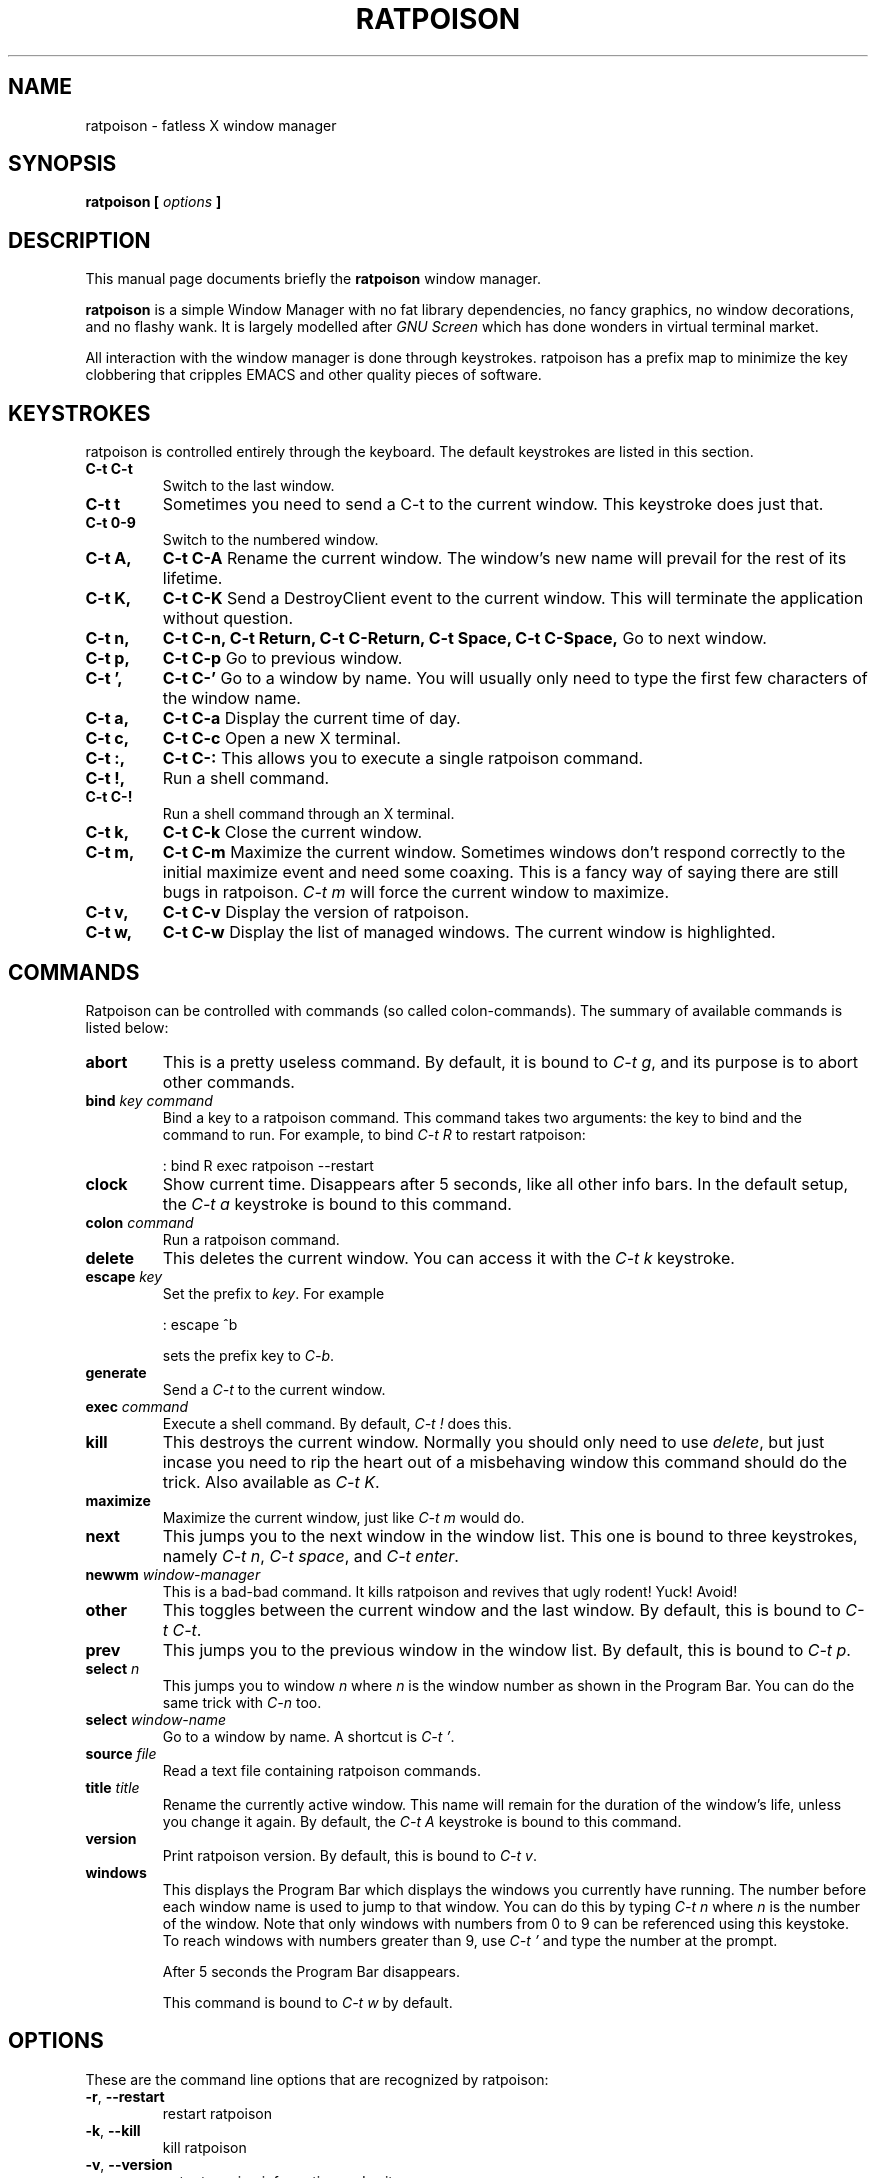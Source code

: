 .TH RATPOISON 1 "3 March, 2001" "ratpoison 0.1.0" RATPOISON
.SH NAME
ratpoison \- fatless X window manager
.SH SYNOPSIS
.B ratpoison [ \fIoptions\fP ]
.SH DESCRIPTION
This manual page documents briefly the
.B ratpoison
window manager.

\fBratpoison\fP is a simple Window Manager with no fat library
dependencies, no fancy graphics, no window decorations, and no
flashy wank. It is largely modelled after \fIGNU Screen\fP which
has done wonders in virtual terminal market.

All interaction with the window manager is done through
keystrokes. ratpoison has a prefix map to minimize the key
clobbering that cripples EMACS and other quality pieces of
software.
.SH KEYSTROKES
ratpoison is controlled entirely through the keyboard. The default
keystrokes are listed in this section.
.TP
.B C-t C-t
Switch to the last window.
.TP
.B C-t t
Sometimes you need to send a C-t to the current window. This keystroke
does just that.
.TP
.B C\-t 0-9
Switch to the numbered window.
.TP
.B C\-t A,
.B C\-t C\-A
Rename the current window. The window's new name will prevail for the
rest of its lifetime.
.TP
.B C\-t K,
.B C\-t C\-K
Send a DestroyClient event to the current window. This will terminate
the application without question.
.TP
.B C\-t n,
.B C\-t C\-n,
.B C\-t Return,
.B C\-t C\-Return,
.B C\-t Space,
.B C\-t C\-Space,
Go to next window.
.TP
.B C\-t p,
.B C\-t C\-p
Go to previous window.
.TP
.B C\-t ',
.B C\-t C\-'
Go to a window by name.  You will usually only need to type the first
few characters of the window name.
.TP
.B C\-t a,
.B C\-t C\-a
Display the current time of day.
.TP
.B C\-t c,
.B C\-t C\-c
Open a new X terminal.
.TP
.B C\-t :,
.B C\-t C\-:
This allows you to execute a single ratpoison command.
.TP
.B C\-t !,
Run a shell command.
.TP
.B C\-t C\-!
Run a shell command through an X terminal.
.TP
.B C\-t k,
.B C\-t C\-k
Close the current window.
.TP
.B C\-t m,
.B C\-t C\-m
Maximize the current window. Sometimes windows don't respond correctly
to the initial maximize event and need some coaxing. This is a fancy way
of saying there are still bugs in ratpoison. \fIC\-t m\fP will force the
current window to maximize.
.TP
.B C\-t v,
.B C\-t C\-v
Display the version of ratpoison.
.TP
.B C\-t w,
.B C\-t C\-w
Display the list of managed windows. The current window is highlighted.
.SH COMMANDS
Ratpoison can be controlled with commands (so called colon-commands).
The summary of available commands is listed below:
.TP
.B abort
This is a pretty useless command. By default, it is bound to
\fIC\-t g\fP, and its purpose is to abort other commands.
.TP
.B bind \fIkey\fP \fIcommand\fP
Bind a key to a ratpoison command. This command takes two arguments: the
key to bind and the command to run. For example, to bind \fIC\-t R\fP to
restart ratpoison:
.IP
: bind R exec ratpoison --restart
.PP
.TP
.B clock
Show current time. Disappears after 5 seconds, like all other info bars.
In the default setup, the \fIC\-t a\fP keystroke is bound to this command.
.TP
.B colon \fIcommand\fP
Run a ratpoison command.
.TP
.B delete
This deletes the current window. You can access it with the \fIC\-t k\fP
keystroke.
.TP
.B escape \fIkey\fP
Set the prefix to \fIkey\fP. For example 
.IP
: escape ^b

sets the prefix key to \fIC\-b\fP.
.TP
.B generate
Send a \fIC\-t\fP to the current window.
.TP
.B exec \fIcommand\fP
Execute a shell command. By default, \fIC\-t !\fP does this.
.TP
.B kill
This destroys the current window. Normally you should only need to
use \fIdelete\fP, but just incase you need to rip the heart out of a
misbehaving window this command should do the trick. Also available as
\fIC\-t K\fP.
.TP
.B maximize
Maximize the current window, just like \fIC\-t m\fP would do.
.TP
.B next
This jumps you to the next window in the window list. This one is
bound to three keystrokes, namely \fIC\-t n\fP, \fIC\-t space\fP,
and \fIC\-t enter\fP.
.TP
.B newwm \fIwindow-manager\fP
This is a bad-bad command. It kills ratpoison and revives that
ugly rodent! Yuck! Avoid!
.TP
.B other
This toggles between the current window and the last window. By
default, this is bound to \fIC\-t C\-t\fP.
.TP
.B prev
This jumps you to the previous window in the window list. By default,
this is bound to \fIC\-t p\fP.
.TP
.B select \fIn\fP
This jumps you to window \fIn\fP where \fIn\fP is the window number as
shown in the Program Bar. You can do the same trick with
\fIC\-n\fP too.
.TP
.B select \fIwindow-name\fP
Go to a window by name. A shortcut is \fIC\-t '\fP.
.TP
.B source \fIfile\fP
Read a text file containing ratpoison commands.
.TP
.B title \fItitle\fP
Rename the currently active window. This name will remain for the
duration of the window's life, unless you change it again. By default,
the \fIC\-t A\fP keystroke is bound to this command.
.TP
.B version
Print ratpoison version.  By default, this is bound to \fIC\-t v\fP.
.TP
.B windows
This displays the Program Bar which displays the windows you currently
have running. The number before each window name is used to jump to
that window. You can do this by typing \fIC\-t n\fP where \fIn\fP
is the number of the window. Note that only windows with numbers from
0 to 9 can be referenced using this keystoke.  To reach windows with
numbers greater than 9, use \fIC\-t '\fP and type the number at the
prompt.

After 5 seconds the Program Bar disappears.

This command is bound to \fIC\-t w\fP by default.
.SH OPTIONS
These are the command line options that are recognized by ratpoison:
.TP
\fB\-r\fR, \fB\-\-restart\fR
restart ratpoison
.TP
\fB\-k\fR, \fB\-\-kill\fR
kill ratpoison
.TP
\fB\-v\fR, \fB\-\-version\fR
output version information and exit
.TP
\fB\-h\fR, \fB\-\-help\fR
display this help and exit
.SH "REPORTING BUGS"
Report bugs to <ratpoison-devel@lists.sourceforge.net>.
.SH COPYRIGHT
Copyright \(co 2000, 2001 Shawn Betts
.br
This is free software; see the source for copying conditions.  There is NO
warranty; not even for MERCHANTABILITY or FITNESS FOR A PARTICULAR PURPOSE.
.SH "SEE ALSO"
The full documentation for
.B ratpoison
is maintained as a Texinfo manual.  If the
.B info
and
.B ratpoison
programs are properly installed at your site, the command
.IP
.B info ratpoison
.PP
should give you access to the complete manual.
.SH AUTHOR
Ratpoison was written by Shawn Betts <sabetts@users.sourceforge.net>.

This manual page was written by Gergely Nagy <8@free.bsd.hu> and
updated by Shawn Betts <sabetts@users.sourceforge.net>.
